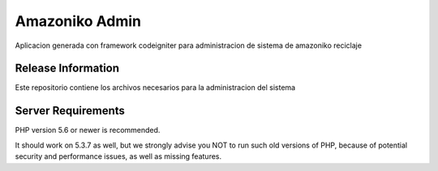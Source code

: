 ###################
	Amazoniko Admin
###################

Aplicacion generada con framework codeigniter para administracion de sistema de amazoniko reciclaje 

*******************
Release Information
*******************

Este repositorio contiene los archivos necesarios para la administracion del sistema

*******************
Server Requirements
*******************

PHP version 5.6 or newer is recommended.

It should work on 5.3.7 as well, but we strongly advise you NOT to run
such old versions of PHP, because of potential security and performance
issues, as well as missing features.


